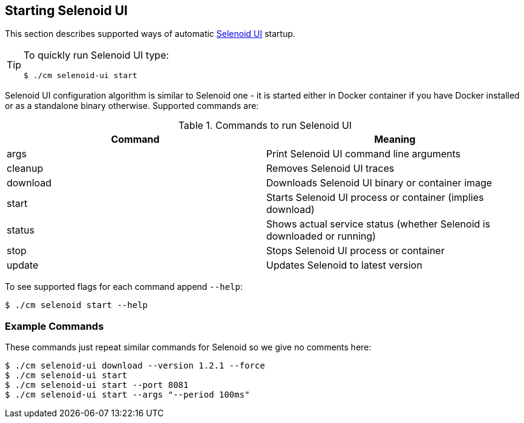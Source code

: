 == Starting Selenoid UI
This section describes supported ways of automatic https://github.com/aerokube/selenoid-ui[Selenoid UI] startup.

[TIP]
====
To quickly run Selenoid UI type:

    $ ./cm selenoid-ui start

====

Selenoid UI configuration algorithm is similar to Selenoid one - it is started either in Docker container if you have Docker installed or as a standalone binary otherwise. Supported commands are:

.Commands to run Selenoid UI
|===
| Command | Meaning

| args | Print Selenoid UI command line arguments
| cleanup | Removes Selenoid UI traces
| download | Downloads Selenoid UI binary or container image
| start | Starts Selenoid UI process or container (implies download)
| status | Shows actual service status (whether Selenoid is downloaded or running)
| stop | Stops Selenoid UI process or container
| update | Updates Selenoid to latest version
|===

To see supported flags for each command append `--help`:

    $ ./cm selenoid start --help

=== Example Commands
These commands just repeat similar commands for Selenoid so we give no comments here:

    $ ./cm selenoid-ui download --version 1.2.1 --force
    $ ./cm selenoid-ui start
    $ ./cm selenoid-ui start --port 8081
    $ ./cm selenoid-ui start --args "--period 100ms"

